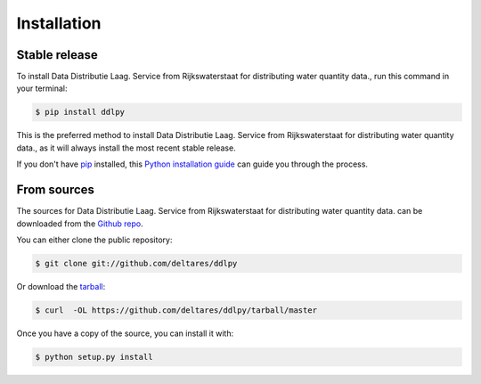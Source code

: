 .. highlight:: shell

============
Installation
============


Stable release
--------------

To install Data Distributie Laag. Service from Rijkswaterstaat for distributing water quantity data., run this command in your terminal:

.. code-block:: console

    $ pip install ddlpy

This is the preferred method to install Data Distributie Laag. Service from Rijkswaterstaat for distributing water quantity data., as it will always install the most recent stable release.

If you don't have `pip`_ installed, this `Python installation guide`_ can guide
you through the process.

.. _pip: https://pip.pypa.io
.. _Python installation guide: http://docs.python-guide.org/en/latest/starting/installation/


From sources
------------

The sources for Data Distributie Laag. Service from Rijkswaterstaat for distributing water quantity data. can be downloaded from the `Github repo`_.

You can either clone the public repository:

.. code-block:: console

    $ git clone git://github.com/deltares/ddlpy

Or download the `tarball`_:

.. code-block:: console

    $ curl  -OL https://github.com/deltares/ddlpy/tarball/master

Once you have a copy of the source, you can install it with:

.. code-block:: console

    $ python setup.py install


.. _Github repo: https://github.com/deltares/ddlpy
.. _tarball: https://github.com/deltares/ddlpy/tarball/master
